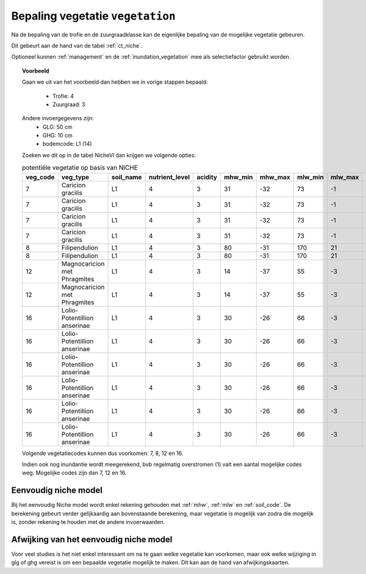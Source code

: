 
.. _vegetatie:

#################################
Bepaling vegetatie ``vegetation``
#################################

Na de bepaling van de trofie en de zuurgraadklasse kan de eigenlijke bepaling van de mogelijke vegetatie gebeuren.

Dit gebeurt aan de hand van de tabel :ref:`ct_niche`.

Optioneel kunnen :ref:`management` en de :ref:`inundation_vegetation` mee als selectiefactor gebruikt worden.


.. topic:: Voorbeeld

  Gaan we uit van het voorbeeld dan hebben we in vorige stappen bepaald:

   * Trofie: 4
   * Zuurgraad: 3
  
  Andere invoergegevens zijn:
   * GLG: 50 cm
   * GHG: 10 cm
   * bodemcode: L1 (14)

  Zoeken we dit op in de tabel NicheVl dan krijgen we volgende opties:

  .. csv-table:: potentiële vegetatie op basis van NICHE
    :header-rows: 1
    
    veg_code,veg_type,soil_name,nutrient_level,acidity,mhw_min,mhw_max,mlw_min,mlw_max,management,inundation
    7,Caricion gracilis,L1,4,3,31,-32,73,-1,1,1
    7,Caricion gracilis,L1,4,3,31,-32,73,-1,1,2
    7,Caricion gracilis,L1,4,3,31,-32,73,-1,3,1
    7,Caricion gracilis,L1,4,3,31,-32,73,-1,3,2
    8,Filipendulion,L1,4,3,80,-31,170,21,1,0
    8,Filipendulion,L1,4,3,80,-31,170,21,1,2
    12,Magnocaricion met Phragmites,L1,4,3,14,-37,55,-3,1,1
    12,Magnocaricion met Phragmites,L1,4,3,14,-37,55,-3,1,2
    16,Lolio-Potentillion anserinae,L1,4,3,30,-26,66,-3,2,0
    16,Lolio-Potentillion anserinae,L1,4,3,30,-26,66,-3,2,1
    16,Lolio-Potentillion anserinae,L1,4,3,30,-26,66,-3,2,2
    16,Lolio-Potentillion anserinae,L1,4,3,30,-26,66,-3,3,0
    16,Lolio-Potentillion anserinae,L1,4,3,30,-26,66,-3,3,1
    16,Lolio-Potentillion anserinae,L1,4,3,30,-26,66,-3,3,2

  Volgende vegetatiecodes kunnen dus voorkomen: 7, 8, 12 en 16.

  Indien ook nog inundantie wordt meegerekend, bvb regelmatig overstromen (1) valt een aantal mogelijke codes weg. Mogelijke codes zijn dan 7, 12 en 16.

.. _simple:

Eenvoudig niche model
=====================

Bij het eenvoudig Niche model wordt enkel rekening gehouden met :ref:`mhw`, :ref:`mlw` en :ref:`soil_code`.
De berekening gebeurt verder gelijkaardig aan bovenstaande berekening, maar vegetatie is mogelijk van zodra die mogelijk is, zonder rekening te houden met de andere invoerwaarden.

.. _deviation:

Afwijking van het eenvoudig niche model
=======================================

Voor veel studies is het niet enkel interessant om na te gaan welke vegetatie kan voorkomen, maar ook welke wijziging in glg of ghg vereist is om een bepaalde vegetatie mogelijk te maken.
Dit kan aan de hand van afwijkingskaarten.